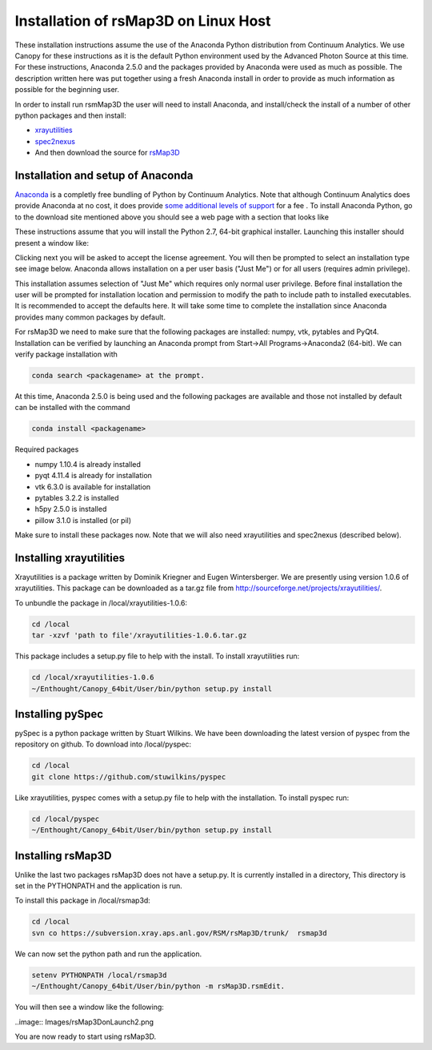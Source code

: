 
Installation of rsMap3D on Linux Host
=====================================
These installation instructions assume the use of the Anaconda Python 
distribution from Continuum Analytics.  We use Canopy for these instructions as 
it is the default Python environment used by the Advanced Photon Source at this 
time.  For these instructions, Anaconda 2.5.0 and the packages provided by 
Anaconda were used as much as possible.  The description written here was put 
together using a fresh Anaconda install in order to provide as much information 
as possible for the beginning user.

In order to install run rsmMap3D the user will need to install Anaconda, and 
install/check the install of a number of other python packages and then install:

*	`xrayutilities <http://sourceforge.net/projects/xrayutilities>`_
*	`spec2nexus <http://spec2nexus.readthedocs.org/en/latest/>`_
*	And then download the source for `rsMap3D <https://subversion.xray.aps.anl.gov/RSM/rsMap3D/trunk/>`_

Installation and setup of Anaconda
----------------------------------
`Anaconda <https://www.continuum.io/downloads>`_ is a completly free bundling 
of Python by Continuum Analytics.  Note that although Continuum Analytics does 
provide Anaconda at no cost, it does provide `some additional levels of support 
<https://www.continuum.io/support-plan>`_ for a fee
.
To install Anaconda Python, go to the download site mentioned above you should 
see a web page with a section that looks like

.. image:: Images/anaconda_download_win.png
     :scale: 30 %

These instructions assume that you will install the Python 2.7, 64-bit 
graphical installer.  Launching this installer should present a window like:

.. image:: Images/anaconda_setup_win.png
	:scale: 50 %

Clicking next you will be asked to accept the license agreement.  You will 
then be prompted to select an installation type see image below.  Anaconda 
allows installation on a per user basis ("Just Me") or for all users 
(requires admin privilege).  


.. image:: Images/anaconda_install_type_win.png
	:scale: 50 %

This installation assumes selection of "Just Me" 
which requires only normal user privilege.  Before final installation the user 
will be prompted for installation location and permission to modify the path to 
include path to installed executables.  It is recommended to accept the 
defaults here.  It will take some time to complete 
the installation since Anaconda provides many common packages by default.  


For rsMap3D we need to make sure that the following packages are installed: 
numpy, vtk, pytables and PyQt4.  Installation can be verified by launching an 
Anaconda prompt from Start->All Programs->Anaconda2 (64-bit).  We can verify 
package installation with 

.. code-block:: none

   conda search <packagename> at the prompt.

At this time, Anaconda 2.5.0 is being used and the following packages are 
available and those not installed by default can be installed with the command

.. code-block:: none

   conda install <packagename>

Required packages

* numpy  1.10.4 is already installed
* pyqt 4.11.4 is already for installation 
* vtk 6.3.0 is available for installation
* pytables 3.2.2 is installed
* h5py 2.5.0 is installed
* pillow 3.1.0 is installed (or pil)

Make sure to install these packages now.  Note that we will also need 
xrayutilities and spec2nexus (described below). 

Installing xrayutilities
-------------------------
Xrayutilities is a package written by Dominik Kriegner and Eugen Wintersberger.  
We are presently using version 1.0.6 of xrayutilities.  This package can be 
downloaded as a tar.gz file from http://sourceforge.net/projects/xrayutilities/.

To unbundle the package in /local/xrayutilities-1.0.6:

.. code-block:: sh

 cd /local
 tar -xzvf 'path to file'/xrayutilities-1.0.6.tar.gz

This package includes a setup.py file to help with the install.   To install xrayutilities run:

.. code-block:: sh

 cd /local/xrayutilities-1.0.6
 ~/Enthought/Canopy_64bit/User/bin/python setup.py install


Installing pySpec 
--------------------

pySpec is a python package written by Stuart Wilkins.  We have been downloading the latest version of pyspec from the repository on github.  To download into /local/pyspec:

.. code-block:: sh

 cd /local
 git clone https://github.com/stuwilkins/pyspec

Like xrayutilities, pyspec comes with a setup.py file to help with the installation.  To install pyspec run:

.. code-block:: sh

 cd /local/pyspec
 ~/Enthought/Canopy_64bit/User/bin/python setup.py install
 
Installing rsMap3D
--------------------

Unlike the last two packages rsMap3D does not have a setup.py.  It is currently 
installed in a directory, This directory is set in the PYTHONPATH and the 
application is run.

To install this package in /local/rsmap3d:

.. code-block:: sh

 cd /local
 svn co https://subversion.xray.aps.anl.gov/RSM/rsMap3D/trunk/  rsmap3d

We can now set the python path and run the application.  

.. code-block:: sh

 setenv PYTHONPATH /local/rsmap3d
 ~/Enthought/Canopy_64bit/User/bin/python -m rsMap3D.rsmEdit.

You will then see a window like the following:
 
..image:: Images/rsMap3DonLaunch2.png

You are now ready to start using rsMap3D.
